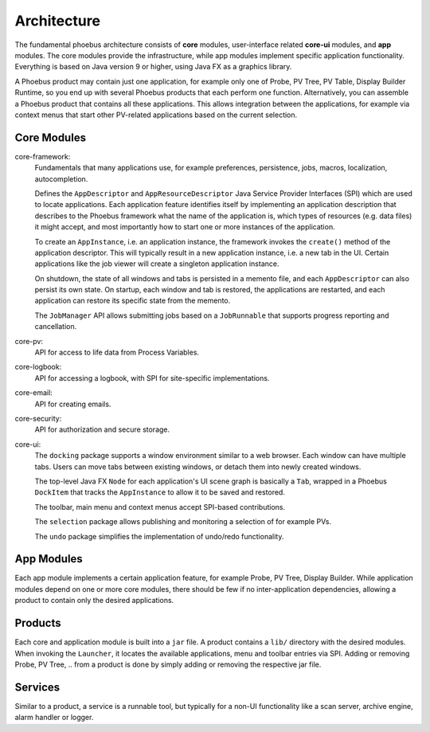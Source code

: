 Architecture
============

.. figure:: architecture.png

The fundamental phoebus architecture consists of **core** modules,
user-interface related **core-ui** modules, and **app** modules.
The core modules provide the infrastructure, while app modules
implement specific application functionality.
Everything is based on Java version 9 or higher, using Java FX as
a graphics library.

A Phoebus product may contain just one application,
for example only one of Probe, PV Tree, PV Table, Display Builder Runtime,
so you end up with several Phoebus products that each perform one function.
Alternatively, you can assemble a Phoebus product that
contains all these applications. This allows integration between the applications,
for example via context menus that start other PV-related applications based
on the current selection.

Core Modules
------------

core-framework:
   Fundamentals that many applications use, for example preferences, persistence,
   jobs, macros, localization, autocompletion.
   
   Defines the ``AppDescriptor`` and ``AppResourceDescriptor`` Java Service Provider Interfaces (SPI)
   which are used to locate applications.
   Each application feature identifies itself by implementing an application description
   that describes to the Phoebus framework what the name of
   the application is, which types of resources (e.g. data files) it might accept,
   and most importantly how to start one or more instances
   of the application.
   
   To create an ``AppInstance``, i.e. an application instance, the framework invokes
   the ``create()`` method of the application descriptor.
   This will typically result in a new application instance, i.e. a new tab in the UI.
   Certain applications like the job viewer will create a singleton application instance.

   On shutdown, the state of all windows and tabs is persisted
   in a memento file, and each ``AppDescriptor`` can also
   persist its own state.
   On startup, each window and tab is restored,
   the applications are restarted, and each application
   can restore its specific state from the memento.
 
   The ``JobManager`` API allows submitting jobs based on a ``JobRunnable``
   that supports progress reporting and cancellation.
 
core-pv:
   API for access to life data from Process Variables.
   
core-logbook:
   API for accessing a logbook, with SPI for site-specific implementations. 

core-email:
   API for creating emails. 

core-security:
   API for authorization and secure storage. 

core-ui:
   The ``docking`` package supports a window environment similar to a web browser.
   Each window can have multiple tabs.
   Users can move tabs between existing windows,
   or detach them into newly created windows.
   
   The top-level Java FX ``Node`` for each application's
   UI scene graph is basically a ``Tab``,
   wrapped in a Phoebus ``DockItem`` that tracks the
   ``AppInstance`` to allow it to be saved and restored.

   The toolbar, main menu and context menus accept
   SPI-based contributions.

   The ``selection`` package allows publishing and monitoring a selection of
   for example PVs.
   
   The ``undo`` package simplifies the implementation of undo/redo
   functionality.

App Modules
-----------

Each app module implements a certain application feature, for example
Probe, PV Tree, Display Builder.
While application modules depend on one or more core modules, there should
be few if no inter-application dependencies, allowing a product to contain
only the desired applications.

Products
--------

Each core and application module is built into a ``jar`` file.
A product contains a ``lib/`` directory with the desired modules.
When invoking the ``Launcher``, it locates the available applications,
menu and toolbar entries via SPI.
Adding or removing Probe, PV Tree, .. from a product
is done by simply adding or removing the respective jar file.

Services
--------

Similar to a product, a service is a runnable tool, but typically
for a non-UI functionality like a scan server, archive engine,
alarm handler or logger.
